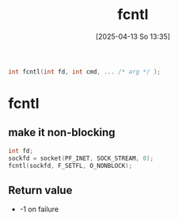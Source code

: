 :PROPERTIES:
:ID:       a2c1f4e5-d4ce-4a84-83d0-0a7b01d0c5c1
:END:
#+title: fcntl
#+date: [2025-04-13 So 13:35]
#+startup: overview

#+begin_src c
int fcntl(int fd, int cmd, ... /* arg */ );
#+end_src

* fcntl
** make it non-blocking
#+begin_src c
int fd;
sockfd = socket(PF_INET, SOCK_STREAM, 0);
fcntl(sockfd, F_SETFL, O_NONBLOCK);
#+end_src

** Return value
- -1 on failure
